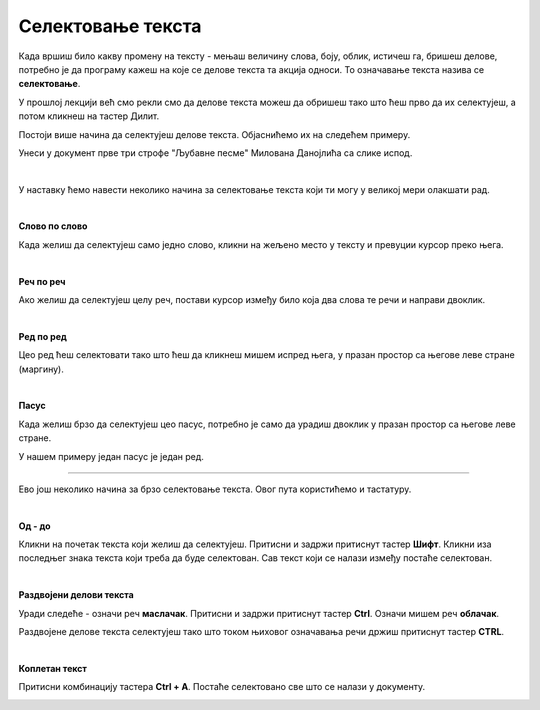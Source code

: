 Селектовање текста
==================

.. questionnote::

 Када селектујемо текст?

Када вршиш било какву промену на тексту - мењаш величину слова, боју, облик, истичеш га, бришеш делове, потребно 
је да програму кажеш на које се делове текста та акција односи. То означавање текста назива се **селектовање**.

У прошлој лекцији већ смо рекли смо да делове текста можеш да обришеш тако што ћеш прво да их селектујеш, 
а потом кликнеш на тастер Дилит.

.. questionnote::

 Шта ако треба да обришеш десет страница текста? Или да, из било ког разлога, селектујеш истовремено делове 
 текста који не стоје један уз други?

Постоји више начина да селектујеш делове текста. Објаснићемо их на следећем примеру.

Унеси у документ прве три строфе "Љубавне песме" Милована Данојлића са слике испод.

.. image:: ../../_images/sel_1.png
   :width: 780
   :align: center

|

У наставку ћемо навести неколико начина за селектовање текста који ти могу у великој мери олакшати рад.

|

**Слово по слово**

Када желиш да селектујеш само једно слово, кликни на жељено место у тексту и превуции курсор преко њега.

|

**Реч по реч**

Ако желиш да селектујеш целу реч, постави курсор између било која два слова те речи и направи двоклик.

|

**Ред по ред**

Цео ред ћеш селектовати тако што ћеш да кликнеш мишем испред њега, у празан простор са његове леве стране (маргину).

.. image:: ../../_images/sel_2.png
   :width: 780
   :align: center

|

**Пасус**

Када желиш брзо да селектујеш цео пасус, потребно је само да урадиш двоклик у празан простор са његове леве стране.

.. suggestionnote::

 Пасус (параграф) представља сав текст (може да буде и само један знак или ред) који је написан (унесен) између два притиснута знака Ентер.

У нашем примеру један пасус је један ред.

---------

Ево још неколико начина за брзо селектовање текста. Овог пута користићемо и тастатуру.

|

**Од - до**

Кликни на почетак текста који желиш да селектујеш. Притисни и задржи притиснут тастер **Шифт**. Кликни иза последњег знака текста који треба да буде селектован. Сав текст који 
се налази између постаће селектован.

|

**Раздвојени делови текста**

.. questionnote::

 Покушај да селектујеш истовремено речи **облачак** и **маслачак**. Шта се десило?

Уради следеће - означи реч **маслачак**. Притисни и задржи притиснут тастер **Ctrl**. Означи мишем реч **облачак**.


.. image:: ../../_images/sel_3.png
   :width: 780
   :align: center


.. questionnote::

 Да ли је овог пута селектовање ових речи било успешно?


Раздвојене делове текста селектујеш тако што током њиховог означавања речи држиш притиснут тастер **CTRL**.

|

**Коплетан текст**

Притисни комбинацију тастера **Ctrl + A**. Постаће селектовано све што се налази у документу.


.. image:: ../../_images/sel_4.png
   :width: 780
   :align: center

.. questionnote::

 Унеси и остале строфе ове лепе песме и увежбај различите начине селектовања њених делова.


